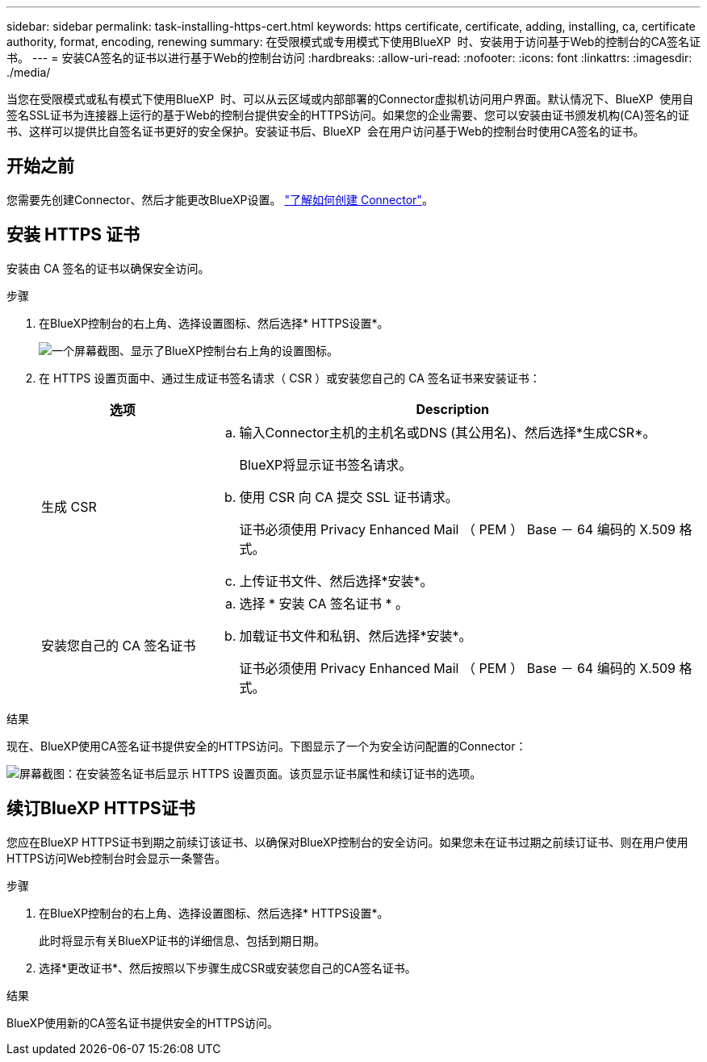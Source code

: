 ---
sidebar: sidebar 
permalink: task-installing-https-cert.html 
keywords: https certificate, certificate, adding, installing, ca, certificate authority, format, encoding, renewing 
summary: 在受限模式或专用模式下使用BlueXP  时、安装用于访问基于Web的控制台的CA签名证书。 
---
= 安装CA签名的证书以进行基于Web的控制台访问
:hardbreaks:
:allow-uri-read: 
:nofooter: 
:icons: font
:linkattrs: 
:imagesdir: ./media/


[role="lead"]
当您在受限模式或私有模式下使用BlueXP  时、可以从云区域或内部部署的Connector虚拟机访问用户界面。默认情况下、BlueXP  使用自签名SSL证书为连接器上运行的基于Web的控制台提供安全的HTTPS访问。如果您的企业需要、您可以安装由证书颁发机构(CA)签名的证书、这样可以提供比自签名证书更好的安全保护。安装证书后、BlueXP  会在用户访问基于Web的控制台时使用CA签名的证书。



== 开始之前

您需要先创建Connector、然后才能更改BlueXP设置。 link:concept-connectors.html#how-to-create-a-connector["了解如何创建 Connector"]。



== 安装 HTTPS 证书

安装由 CA 签名的证书以确保安全访问。

.步骤
. 在BlueXP控制台的右上角、选择设置图标、然后选择* HTTPS设置*。
+
image:screenshot_settings_icon.gif["一个屏幕截图、显示了BlueXP控制台右上角的设置图标。"]

. 在 HTTPS 设置页面中、通过生成证书签名请求（ CSR ）或安装您自己的 CA 签名证书来安装证书：
+
[cols="25,75"]
|===
| 选项 | Description 


| 生成 CSR  a| 
.. 输入Connector主机的主机名或DNS (其公用名)、然后选择*生成CSR*。
+
BlueXP将显示证书签名请求。

.. 使用 CSR 向 CA 提交 SSL 证书请求。
+
证书必须使用 Privacy Enhanced Mail （ PEM ） Base － 64 编码的 X.509 格式。

.. 上传证书文件、然后选择*安装*。




| 安装您自己的 CA 签名证书  a| 
.. 选择 * 安装 CA 签名证书 * 。
.. 加载证书文件和私钥、然后选择*安装*。
+
证书必须使用 Privacy Enhanced Mail （ PEM ） Base － 64 编码的 X.509 格式。



|===


.结果
现在、BlueXP使用CA签名证书提供安全的HTTPS访问。下图显示了一个为安全访问配置的Connector：

image:screenshot_https_cert.gif["屏幕截图：在安装签名证书后显示 HTTPS 设置页面。该页显示证书属性和续订证书的选项。"]



== 续订BlueXP HTTPS证书

您应在BlueXP HTTPS证书到期之前续订该证书、以确保对BlueXP控制台的安全访问。如果您未在证书过期之前续订证书、则在用户使用HTTPS访问Web控制台时会显示一条警告。

.步骤
. 在BlueXP控制台的右上角、选择设置图标、然后选择* HTTPS设置*。
+
此时将显示有关BlueXP证书的详细信息、包括到期日期。

. 选择*更改证书*、然后按照以下步骤生成CSR或安装您自己的CA签名证书。


.结果
BlueXP使用新的CA签名证书提供安全的HTTPS访问。

